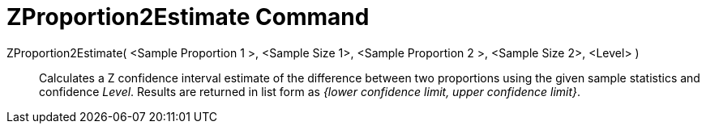 = ZProportion2Estimate Command
:page-en: commands/ZProportion2Estimate
ifdef::env-github[:imagesdir: /en/modules/ROOT/assets/images]

ZProportion2Estimate( <Sample Proportion 1 >, <Sample Size 1>, <Sample Proportion 2 >, <Sample Size 2>, <Level> )::
  Calculates a Z confidence interval estimate of the difference between two proportions using the given sample
  statistics and confidence _Level_.
  Results are returned in list form as _{lower confidence limit, upper confidence limit}_.
